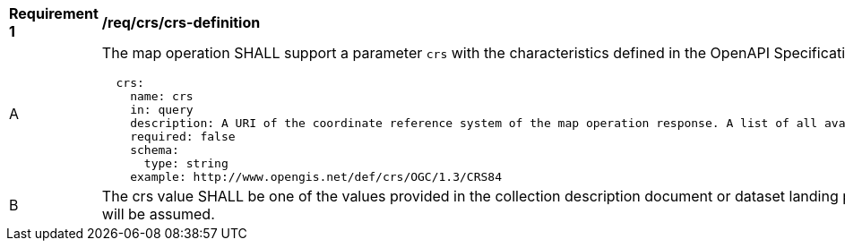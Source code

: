 [[req_crs-definition]]
[width="90%",cols="2,6a"]
|===
^|*Requirement {counter:req-id}* |*/req/crs/crs-definition*
^|A |The map operation SHALL support a parameter `crs` with the characteristics defined in the OpenAPI Specification 3.0 fragment
[source,YAML]
----
  crs:
    name: crs
    in: query
    description: A URI of the coordinate reference system of the map operation response. A list of all available CRS values can be found under the collection description or dataset landing page resource.
    required: false
    schema:
      type: string
    example: http://www.opengis.net/def/crs/OGC/1.3/CRS84
----
^|B |The crs value SHALL be one of the values provided in the collection description document or dataset landing page under the `crs` property.
 If it is not indicated, http://www.opengis.net/def/crs/OGC/1.3/CRS84 will be assumed.
|===
